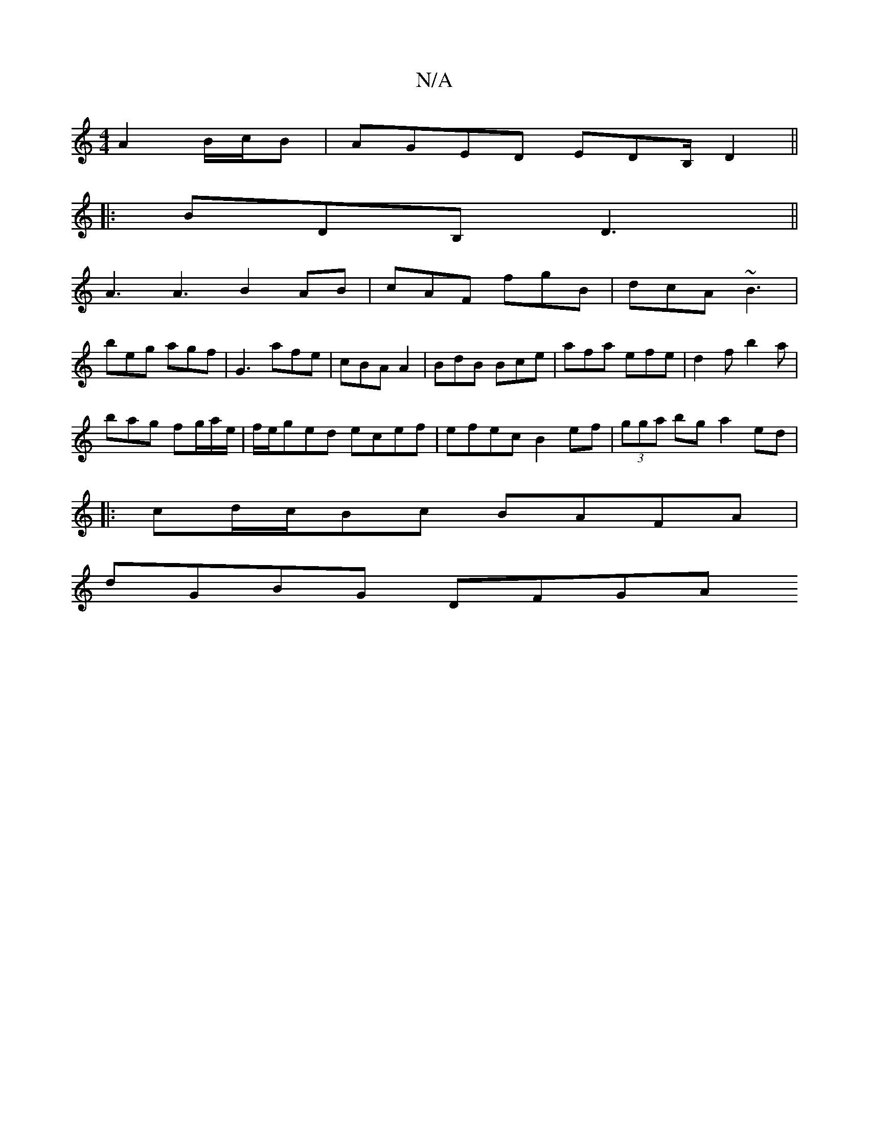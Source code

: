 X:1
T:N/A
M:4/4
R:N/A
K:Cmajor
2 A2B/c/B | AGED EDB,/ D2||
|:BDB,D3 ||
A3 A3 B2AB|cAF fgB|dcA ~B3|
beg agf|G3- afe |cBA A2 | BdB Bce | afa efe | d2f b2a |
bag fg/a/e/|f/e/ged ecef|efec B2ef|(3gga bg a2 ed|
|:cd/c/Bc BAFA|
dGBG DFGA
